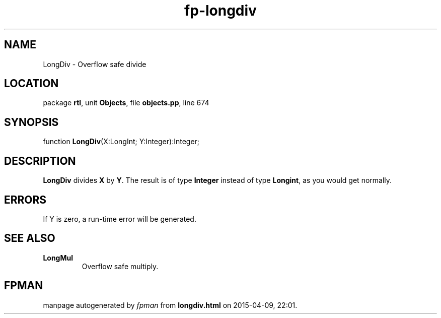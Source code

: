.\" file autogenerated by fpman
.TH "fp-longdiv" 3 "2014-03-14" "fpman" "Free Pascal Programmer's Manual"
.SH NAME
LongDiv - Overflow safe divide
.SH LOCATION
package \fBrtl\fR, unit \fBObjects\fR, file \fBobjects.pp\fR, line 674
.SH SYNOPSIS
function \fBLongDiv\fR(X:LongInt; Y:Integer):Integer;
.SH DESCRIPTION
\fBLongDiv\fR divides \fBX\fR by \fBY\fR. The result is of type \fBInteger\fR instead of type \fBLongint\fR, as you would get normally.


.SH ERRORS
If Y is zero, a run-time error will be generated.


.SH SEE ALSO
.TP
.B LongMul
Overflow safe multiply.

.SH FPMAN
manpage autogenerated by \fIfpman\fR from \fBlongdiv.html\fR on 2015-04-09, 22:01.

